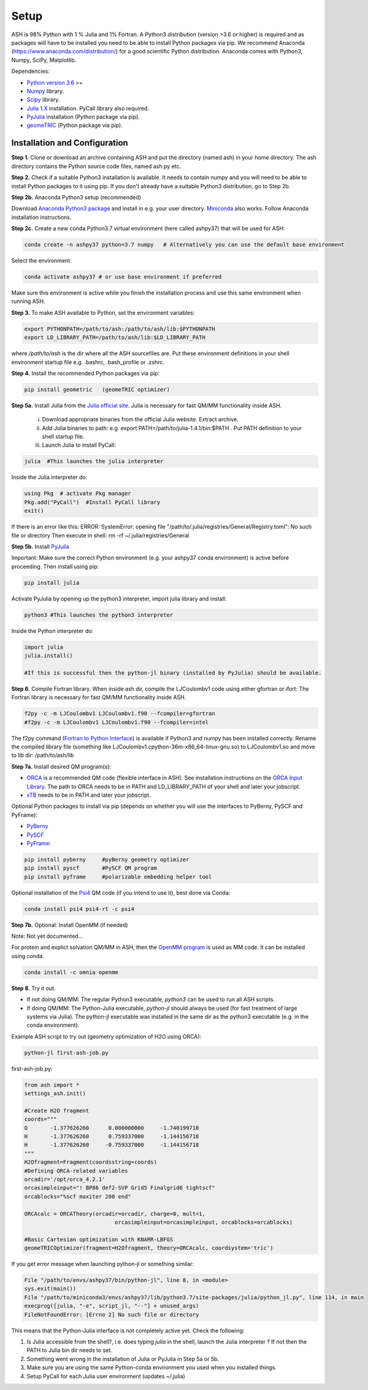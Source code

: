 .. raw:: html

     <style> .red {color:#aa0060; font-weight:bold; font-size:16px} </style>

.. role:: red

Setup
======================================

ASH is 98% Python with 1 % Julia and 1% Fortran.
A Python3 distribution (version >3.6 or higher) is required and as packages will have to be installed you need to be able to
install Python packages via pip.
We recommend Anaconda (https://www.anaconda.com/distribution/) for a good scientific Python distribution.
Anaconda comes with Python3, Numpy, SciPy, Matplotlib.

Dependencies:

* `Python version 3.6 <https://www.python.org>`_ >=
* `Numpy <https://numpy.org>`_ library.
* `Scipy <https://www.scipy.org>`_ library.
* `Julia 1.X <https://julialang.org/downloads>`_ installation. PyCall library also required.
* `PyJulia <https://pyjulia.readthedocs.io/en/latest/>`_ installation (Python package via pip).
* `geomeTRIC <https://github.com/leeping/geomeTRIC>`_ (Python package via pip).


###############################
Installation and Configuration
###############################
**Step 1.** Clone or download an archive containing ASH and put the directory (named ash) in your home directory.
The ash directory contains the Python source code files, named ash.py etc.

**Step 2.** Check if a suitable Python3 installation is available. It needs to contain numpy and you will need to be able to install
Python packages to it using pip. If you don't already have a suitable Python3 distribution, go to Step 2b.

**Step 2b.** Anaconda Python3 setup (recommended)

Download `Anaconda Python3 package <https://www.anaconda.com/products/individual>`_ and install in e.g. your user directory.
`Miniconda <https://docs.conda.io/en/latest/miniconda.html>`_ also works.
Follow Anaconda installation instructions.

**Step 2c.** Create a new conda Python3.7 virtual environment (here called ashpy37) that will be used for ASH:

.. code-block:: shell

    conda create -n ashpy37 python=3.7 numpy   # Alternatively you can use the default base environment

Select the environment:

.. code-block:: shell

    conda activate ashpy37 # or use base environment if preferred

Make sure this environment is active while you finish the installation process and use this same environment when running ASH.

**Step 3.** To make ASH available to Python, set the environment variables:

.. code-block:: shell

    export PYTHONPATH=/path/to/ash:/path/to/ash/lib:$PYTHONPATH
    export LD_LIBRARY_PATH=/path/to/ash/lib:$LD_LIBRARY_PATH

where */path/to/ash* is the dir where all the ASH sourcefiles are.
Put these environment definitions in your shell environment startup file e.g. .bashrc, .bash_profile or .zshrc.

**Step 4.** Install the recommended Python packages via pip:

.. code-block:: shell

    pip install geometric   (geomeTRIC optimizer)

**Step 5a.** Install Julia from the `Julia official site <https://julialang.org/downloads>`_.
Julia is necessary for fast QM/MM functionality inside ASH.

 i) Download appropriate binaries from the official Julia website. Extract archive.
 ii) Add Julia binaries to path: e.g. export PATH=/path/to/julia-1.4.1/bin:$PATH . Put PATH definition to your shell startup file.
 iii) Launch Julia to install PyCall:

.. code-block:: shell

    julia  #This launches the julia interpreter

Inside the Julia interpreter do:

.. code-block:: julia

        using Pkg  # activate Pkg manager
        Pkg.add("PyCall")  #Install PyCall library
        exit()


If there is an error like this: ERROR: SystemError: opening file "/path/to/.julia/registries/General/Registry.toml": No such file or directory
Then execute in shell: rm -rf ~/.julia/registries/General

**Step 5b.** Install `PyJulia <https://pyjulia.readthedocs.io/en/latest/>`_


:red:`Important:` Make sure the correct Python environment (e.g. your ashpy37 conda environment) is active before proceeding.
Then install using pip:

.. code-block:: shell

    pip install julia

Activate PyJulia by opening up the python3 interpreter, import julia library and install:

.. code-block:: shell

    python3 #This launches the python3 interpreter

Inside the Python interpreter do:

.. code-block:: python


    import julia
    julia.install()

    #If this is successful then the python-jl binary (installed by PyJulia) should be available.

**Step 6.** Compile Fortran library. When inside ash dir, compile the LJCoulombv1 code using either gfortran or ifort:
The Fortran library is necessary for fast QM/MM functionality inside ASH.

.. code-block:: shell

    f2py -c -m LJCoulombv1 LJCoulombv1.f90 --fcompiler=gfortran
    #f2py -c -m LJCoulombv1 LJCoulombv1.f90 --fcompiler=intel

The f2py command (`Fortran to Python Interface <https://numpy.org/doc/stable/f2py/>`_) is available if Python3 and numpy has been installed correctly.
Rename the compiled library file (something like LJCoulombv1.cpython-36m-x86_64-linux-gnu.so) to LJCoulombv1.so
and move to lib dir: /path/to/ash/lib

**Step 7a.** Install desired QM program(s):

* `ORCA <https://orcaforum.kofo.mpg.de>`_ is a recommended QM code (flexible interface in ASH). See installation instructions on the `ORCA Input Library <https://sites.google.com/site/orcainputlibrary/setting-up-orca>`_. The path to ORCA needs to be in PATH and LD_LIBRARY_PATH of your shell and later your jobscript.
* `xTB <https://xtb-docs.readthedocs.io>`_ needs to be in PATH and later your jobscript.


Optional Python packages to install via pip (depends on whether you will use the interfaces to PyBerny, PySCF and PyFrame):

* `PyBerny <https://jan.hermann.name/pyberny/index.html>`_
* `PySCF <http://www.pyscf.org/>`_
* `PyFrame <https://gitlab.com/FraME-projects/PyFraME>`_:


.. code-block:: shell

    pip install pyberny     #pyBerny geometry optimizer
    pip install pyscf       #PySCF QM program
    pip install pyframe     #polarizable embedding helper tool

Optional installation of the `Psi4 <http://www.psicode.org/>`_ QM code (if you intend to use it), best done via Conda:

.. code-block:: shell

    conda install psi4 psi4-rt -c psi4


**Step 7b.** Optional: Install OpenMM (if needed)

Note: Not yet documented...

For protein and explict solvation QM/MM in ASH, then the `OpenMM program <http://openmm.org>`_ is used as MM code.
It can be installed using conda.

.. code-block:: shell

    conda install -c omnia openmm


**Step 8.** Try it out.

* If not doing QM/MM: The regular Python3 executable, *python3*  can be used to run all ASH scripts.

* If doing QM/MM: The Python-Julia executable, *python-jl* should always be used (for fast treatment of large systems via Julia). The python-jl executable was installed in the same dir as the python3 executable (e.g. in the conda environment).

Example ASH script to try out (geometry optimization of H2O using ORCA):

.. code-block:: shell

    python-jl first-ash-job.py

first-ash-job.py:

.. code-block:: python

    from ash import *
    settings_ash.init()

    #Create H2O fragment
    coords="""
    O       -1.377626260      0.000000000     -1.740199718
    H       -1.377626260      0.759337000     -1.144156718
    H       -1.377626260     -0.759337000     -1.144156718
    """
    H2Ofragment=Fragment(coordsstring=coords)
    #Defining ORCA-related variables
    orcadir='/opt/orca_4.2.1'
    orcasimpleinput="! BP86 def2-SVP Grid5 Finalgrid6 tightscf"
    orcablocks="%scf maxiter 200 end"

    ORCAcalc = ORCATheory(orcadir=orcadir, charge=0, mult=1,
                                orcasimpleinput=orcasimpleinput, orcablocks=orcablocks)

    #Basic Cartesian optimization with KNARR-LBFGS
    geomeTRICOptimizer(fragment=H2Ofragment, theory=ORCAcalc, coordsystem='tric')


If you get error message when launching python-jl or something similar:

.. code-block:: shell

    File "/path/to/envs/ashpy37/bin/python-jl", line 8, in <module>
    sys.exit(main())
    File "/path/to/miniconda3/envs/ashpy37/lib/python3.7/site-packages/julia/python_jl.py", line 114, in main
    execprog([julia, "-e", script_jl, "--"] + unused_args)
    FileNotFoundError: [Errno 2] No such file or directory

This means that the Python-Julia interface is not completely active yet.
Check the following:

1. Is Julia accessible from the shell?, i.e. does typing *julia* in the shell, launch the Julia interpreter ? If not then the PATH to Julia bin dir needs to set.
2. Something went wrong in the installation of Julia or PyJulia in Step 5a or 5b.
3. Make sure you are using the same Python-conda environment you used when you installed things.
4. Setup PyCall for each Julia user environment (updates ~/.julia)

